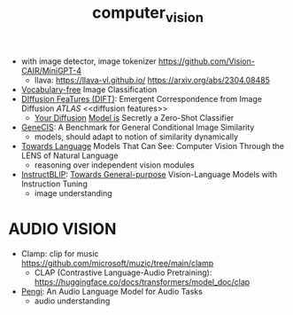:PROPERTIES:
:ID:       39d30d24-c374-4d0c-8037-b03ecbf983fa
:END:
#+title: computer_vision
#+filetags: :nawanomicon:
- with image detector, image tokenizer https://github.com/Vision-CAIR/MiniGPT-4
  - llava: https://llava-vl.github.io/ https://arxiv.org/abs/2304.08485
- [[https://twitter.com/_akhaliq/status/1665736170100097024][Vocabulary-free]] Image Classification
- [[https://twitter.com/_akhaliq/status/1666262910081875970][DIffusion FeaTures (DIFT)]]: Emergent Correspondence from Image Diffusion [[ATLAS]] <<diffusion features>>
  - [[https://diffusion-classifier.github.io/][Your Diffusion]] [[https://arxiv.org/abs/2303.16203][Model is]] Secretly a Zero-Shot Classifier
- [[https://twitter.com/_akhaliq/status/1668828834181836800][GeneCIS]]: A Benchmark for General Conditional Image Similarity
  - models, should adapt to notion of similarity dynamically
- [[https://twitter.com/_akhaliq/status/1674237851536334849][Towards Language]] Models That Can See: Computer Vision Through the LENS of Natural Language
  - reasoning over independent vision modules
- [[https://github.com/salesforce/LAVIS/tree/main/projects/instructblip][InstructBLIP]]: [[http://arxiv.org/abs/2305.06500][Towards General-purpose]] Vision-Language Models with Instruction Tuning
  - image understanding
* AUDIO VISION
- Clamp: clip for music https://github.com/microsoft/muzic/tree/main/clamp
  - CLAP (Contrastive Language-Audio Pretraining): https://huggingface.co/docs/transformers/model_doc/clap
- [[https://arxiv.org/pdf/2305.11834.pdf][Pengi]]: An Audio Language Model for Audio Tasks
  - audio understanding
